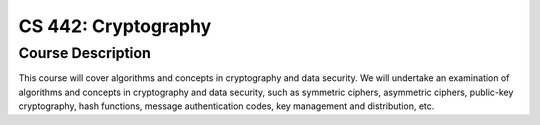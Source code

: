 CS 442: Cryptography
%%%%%%%%%%%%%%%%%%%

.. sectionauthor:: Michael T. Moen <moenmichael02@gmail.com>

Course Description
****************

This course will cover algorithms and concepts in cryptography and data security. We will undertake an examination of algorithms and concepts in cryptography and data security, such as symmetric ciphers, asymmetric ciphers, public-key cryptography, hash functions, message authentication codes, key management and distribution, etc.
